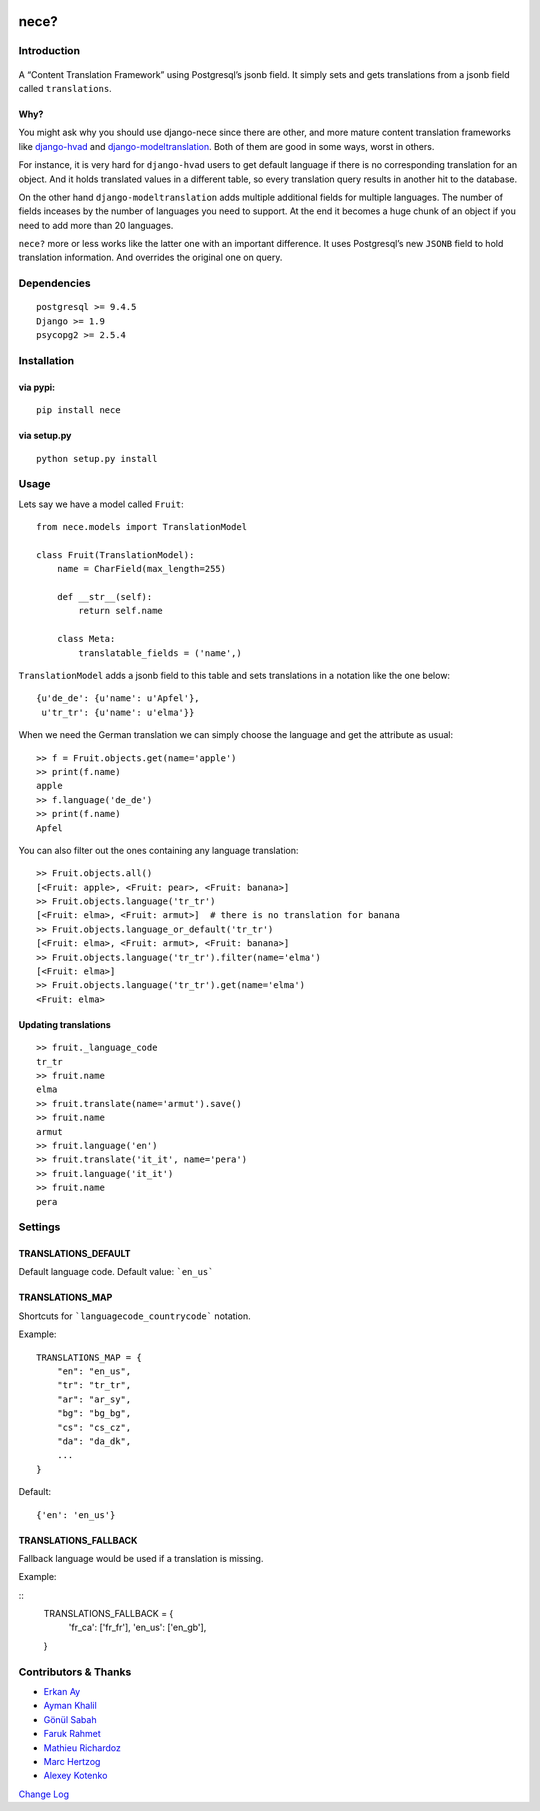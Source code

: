 .. image:: https://img.shields.io/travis/tatterdemalion/django-nece/master.svg
    :target: https://travis-ci.org/tatterdemalion/django-nece

.. image:: https://img.shields.io/coveralls/tatterdemalion/django-nece.svg
    :target: https://coveralls.io/r/tatterdemalion/django-nece

.. image:: https://img.shields.io/pypi/v/nece.svg
    :target: https://pypi.python.org/pypi/nece

.. image:: https://img.shields.io/pypi/pyversions/nece.svg
    :target: https://pypi.python.org/pypi/nece/


nece?
=====

Introduction
------------

.. figure:: https://raw.githubusercontent.com/tatterdemalion/django-nece/master/images/nece.png
   :alt: nece

A “Content Translation Framework” using Postgresql’s jsonb field. It
simply sets and gets translations from a jsonb field called
``translations``.

Why?
~~~~

You might ask why you should use django-nece since there are other, and
more mature content translation frameworks like `django-hvad`_ and
`django-modeltranslation`_. Both of them are good in some ways, worst in
others.

For instance, it is very hard for ``django-hvad`` users to get default
language if there is no corresponding translation for an object. And it
holds translated values in a different table, so every translation query
results in another hit to the database.

On the other hand ``django-modeltranslation`` adds multiple additional
fields for multiple languages. The number of fields inceases by the
number of languages you need to support. At the end it becomes a huge
chunk of an object if you need to add more than 20 languages.

``nece?`` more or less works like the latter one with an important
difference. It uses Postgresql’s new ``JSONB`` field to hold translation
information. And overrides the original one on query.

Dependencies
------------

::

    postgresql >= 9.4.5
    Django >= 1.9
    psycopg2 >= 2.5.4


Installation
------------

via pypi:
~~~~~~~~~

::

    pip install nece

via setup.py
~~~~~~~~~~~~

::

    python setup.py install

Usage
-----

Lets say we have a model called ``Fruit``:

::

    from nece.models import TranslationModel

    class Fruit(TranslationModel):
        name = CharField(max_length=255)

        def __str__(self):
            return self.name
      
        class Meta:
            translatable_fields = ('name',)

``TranslationModel`` adds a jsonb field to this table and sets
translations in a notation like the one below:

::

    {u'de_de': {u'name': u'Apfel'},
     u'tr_tr': {u'name': u'elma'}}

When we need the German translation we can simply choose the language
and get the attribute as usual:

::

    >> f = Fruit.objects.get(name='apple')
    >> print(f.name)
    apple
    >> f.language('de_de')
    >> print(f.name)
    Apfel

You can also filter out the ones containing any language translation:

::

    >> Fruit.objects.all()
    [<Fruit: apple>, <Fruit: pear>, <Fruit: banana>]
    >> Fruit.objects.language('tr_tr')
    [<Fruit: elma>, <Fruit: armut>]  # there is no translation for banana
    >> Fruit.objects.language_or_default('tr_tr')
    [<Fruit: elma>, <Fruit: armut>, <Fruit: banana>]
    >> Fruit.objects.language('tr_tr').filter(name='elma')
    [<Fruit: elma>]
    >> Fruit.objects.language('tr_tr').get(name='elma')
    <Fruit: elma>

Updating translations
~~~~~~~~~~~~~~~~~~~~~

::

    >> fruit._language_code
    tr_tr
    >> fruit.name
    elma
    >> fruit.translate(name='armut').save()
    >> fruit.name
    armut
    >> fruit.language('en')
    >> fruit.translate('it_it', name='pera')
    >> fruit.language('it_it')
    >> fruit.name
    pera

Settings
--------

TRANSLATIONS_DEFAULT
~~~~~~~~~~~~~~~~~~~~

Default language code. Default value: ```en_us```

TRANSLATIONS_MAP
~~~~~~~~~~~~~~~~

Shortcuts for ```languagecode_countrycode``` notation. 

Example:

::

    TRANSLATIONS_MAP = {
        "en": "en_us",
        "tr": "tr_tr",
        "ar": "ar_sy",
        "bg": "bg_bg",
        "cs": "cs_cz",
        "da": "da_dk",
        ...
    }


Default:

::

    {'en': 'en_us'}


TRANSLATIONS_FALLBACK
~~~~~~~~~~~~~~~~~~~~~

Fallback language would be used if a translation is missing.

Example:

::
    TRANSLATIONS_FALLBACK = {
        'fr_ca': ['fr_fr'],
        'en_us': ['en_gb'],
    }



Contributors & Thanks
---------------------

- `Erkan Ay`_
- `Ayman Khalil`_
- `Gönül Sabah`_
- `Faruk Rahmet`_
- `Mathieu Richardoz`_
- `Marc Hertzog`_
- `Alexey Kotenko`_

`Change Log`_


.. _django-hvad: https://github.com/kristianoellegaard/django-hvad
.. _django-modeltranslation: https://github.com/deschler/django-modeltranslation
.. _Erkan Ay: https://github.com/erkanay
.. _Ayman Khalil: https://github.com/aymankh86
.. _Gönül Sabah: https://github.com/gonulsabah
.. _Faruk Rahmet: https://github.com/farukrahmet
.. _Mathieu Richardoz: https://github.com/metamatik
.. _Marc Hertzog: https://github.com/kemar
.. _Alexey Kotenko: https://github.com/k0t3n
.. _Change Log: https://github.com/tatterdemalion/django-nece/blob/master/CHANGELOG.md

